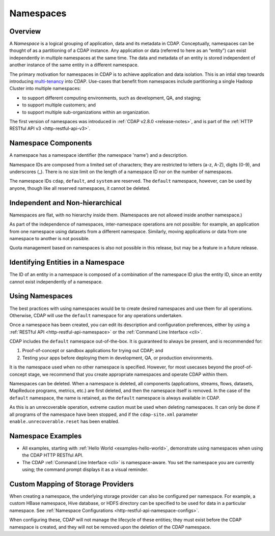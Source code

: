 .. meta::
    :author: Cask Data, Inc.
    :copyright: Copyright © 2015-2016 Cask Data, Inc.

.. _namespaces:

==========
Namespaces
==========

Overview
========
A *Namespace* is a logical grouping of application, data and its metadata in CDAP. Conceptually,
namespaces can be thought of as a partitioning of a CDAP instance. Any application or data
(referred to here as an “entity”) can exist independently in multiple namespaces at the
same time. The data and metadata of an entity is stored independent of another instance of
the same entity in a different namespace. 

The primary motivation for namespaces in CDAP is to achieve application and data
isolation. This is an intial step towards introducing `multi-tenancy
<http://en.wikipedia.org/wiki/Multitenancy>`__ into CDAP. Use-cases that benefit from
namespaces include partitioning a single Hadoop Cluster into multiple namespaces:

- to support different computing environments, such as development, QA, and staging;
- to support multiple customers; and 
- to support multiple sub-organizations within an organization.

The first version of namespaces was introduced in :ref:`CDAP v2.8.0 <release-notes>`, and
is part of the :ref:`HTTP RESTful API v3 <http-restful-api-v3>`.


Namespace Components
====================

A namespace has a namespace identifier (the namespace 'name') and a description.

Namespace IDs are composed from a limited set of characters; they are restricted to
letters (a-z, A-Z), digits (0-9), and underscores (_). There is no size limit
on the length of a namespace ID nor on the number of namespaces.

The namespace IDs ``cdap``, ``default``, and ``system`` are reserved. The ``default``
namespace, however, can be used by anyone, though like all reserved namespaces, it cannot
be deleted.


Independent and Non-hierarchical
================================

Namespaces are flat, with no hierarchy inside them. (Namespaces are not allowed inside
another namespace.)

As part of the independence of namespaces, inter-namespace operations are not possible:
for example, an application from one namespace using datasets from a different namespace.
Similarly, moving applications or data from one namespace to another is not possible.

Quota management based on namespaces is also not possible in this release, but may be a
feature in a future release.


Identifying Entities in a Namespace
===================================
The ID of an entity in a namespace is composed of a combination of the namespace ID plus
the entity ID, since an entity cannot exist independently of a namespace.


Using Namespaces
================
The best practices with using namespaces would be to create desired namespaces and use
them for all operations. Otherwise, CDAP will use the ``default`` namespace for any
operations undertaken.

Once a namespace has been created, you can edit its description and configuration
preferences, either by using a :ref:`RESTful API <http-restful-api-namespace>` or the 
:ref:`Command Line Interface <cli>`.

CDAP includes the ``default`` namespace out-of-the-box. It is guaranteed to always be
present, and is recommended for:

1. Proof-of-concept or sandbox applications for trying out CDAP; and

2. Testing your apps before deploying them in development, QA, or production environments.

It is the namespace used when no other namespace is specified. However, for most usecases
beyond the proof-of-concept stage, we recommend that you create appropriate namespaces and
operate CDAP within them.

Namespaces can be deleted. When a namespace is deleted, all components (applications,
streams, flows, datasets, MapReduce programs, metrics, etc.) are first deleted, and then
the namespace itself is removed. In the case of the ``default`` namespace, the name is
retained, as the ``default`` namespace is always available in CDAP. 

As this is an unrecoverable operation, extreme caution must be used when deleting
namespaces. It can only be done if all programs of the namespace have been stopped, and if
the ``cdap-site.xml`` parameter ``enable.unrecoverable.reset`` has been enabled.


Namespace Examples
==================
- All examples, starting with :ref:`Hello World <examples-hello-world>`, demonstrate using
  namespaces when using the CDAP HTTP RESTful API.
  
- The CDAP :ref:`Command Line Interface <cli>` is namespace-aware. You set the
  namespace you are currently using; the command prompt displays it as a visual reminder.

.. _namespaces-custom-mapping:

Custom Mapping of Storage Providers
===================================
When creating a namespace, the underlying storage provider can also be configured per
namespace. For example, a custom HBase namespace, Hive database, or HDFS directory can be
specified to be used for data in a particular namespace.
See :ref:`Namespace Configurations <http-restful-api-namespace-configs>`.

When configuring these, CDAP will not manage the lifecycle of these entities; they must exist
before the CDAP namespace is created, and they will not be removed upon the deletion of the
CDAP namespace.
